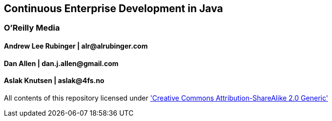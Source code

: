 == Continuous Enterprise Development in Java

=== O'Reilly Media

==== Andrew Lee Rubinger | +alr@alrubinger.com+ +
==== Dan Allen | +dan.j.allen@gmail.com+ +
==== Aslak Knutsen | +aslak@4fs.no+ +

All contents of this repository licensed under http://creativecommons.org/licenses/by-sa/2.0/['Creative Commons Attribution-ShareAlike 2.0 Generic']

